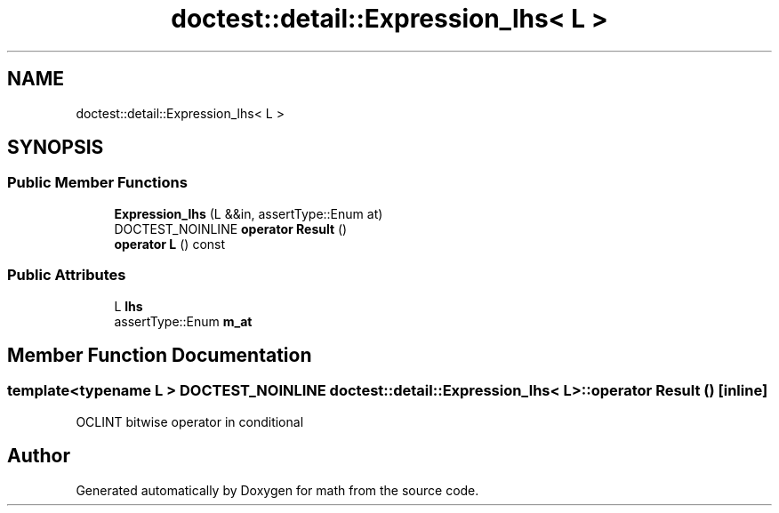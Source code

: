 .TH "doctest::detail::Expression_lhs< L >" 3 "Version latest" "math" \" -*- nroff -*-
.ad l
.nh
.SH NAME
doctest::detail::Expression_lhs< L >
.SH SYNOPSIS
.br
.PP
.SS "Public Member Functions"

.in +1c
.ti -1c
.RI "\fBExpression_lhs\fP (L &&in, assertType::Enum at)"
.br
.ti -1c
.RI "DOCTEST_NOINLINE \fBoperator Result\fP ()"
.br
.ti -1c
.RI "\fBoperator L\fP () const"
.br
.in -1c
.SS "Public Attributes"

.in +1c
.ti -1c
.RI "L \fBlhs\fP"
.br
.ti -1c
.RI "assertType::Enum \fBm_at\fP"
.br
.in -1c
.SH "Member Function Documentation"
.PP 
.SS "template<typename L > DOCTEST_NOINLINE \fBdoctest::detail::Expression_lhs\fP< L >::operator \fBResult\fP ()\fC [inline]\fP"
OCLINT bitwise operator in conditional

.SH "Author"
.PP 
Generated automatically by Doxygen for math from the source code\&.
